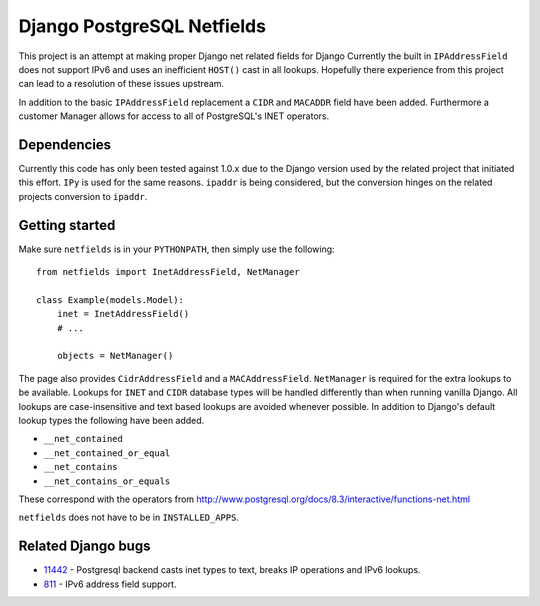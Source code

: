 Django PostgreSQL Netfields
===========================

This project is an attempt at making proper Django net related fields for
Django Currently the built in ``IPAddressField`` does not support IPv6 and uses
an inefficient ``HOST()`` cast in all lookups. Hopefully there experience from
this project can lead to a resolution of these issues upstream.

In addition to the basic ``IPAddressField`` replacement a ``CIDR`` and
``MACADDR`` field have been added. Furthermore a customer Manager allows for
access to all of PostgreSQL's INET operators.

Dependencies
------------

Currently this code has only been tested against 1.0.x due to the Django
version used by the related project that initiated this effort. ``IPy`` is used
for the same reasons. ``ipaddr`` is being considered, but the conversion
hinges on the related projects conversion to ``ipaddr``.

Getting started
---------------

Make sure ``netfields`` is in your ``PYTHONPATH``, then simply use the
following::

 from netfields import InetAddressField, NetManager

 class Example(models.Model):
     inet = InetAddressField()
     # ...

     objects = NetManager()

The page also provides ``CidrAddressField`` and a ``MACAddressField``.
``NetManager`` is required for the extra lookups to be available. Lookups for
``INET`` and ``CIDR`` database types will be handled differently than when
running vanilla Django.  All lookups are case-insensitive and text based
lookups are avoided whenever possible. In addition to Django's default lookup
types the following have been added.

* ``__net_contained``
* ``__net_contained_or_equal``
* ``__net_contains``
* ``__net_contains_or_equals``

These correspond with the operators from
http://www.postgresql.org/docs/8.3/interactive/functions-net.html

``netfields`` does not have to be in ``INSTALLED_APPS``.

Related Django bugs
-------------------

* 11442_ - Postgresql backend casts inet types to text, breaks IP operations and IPv6 lookups.
* 811_ - IPv6 address field support.

.. _11442: http://code.djangoproject.com/ticket/11442
.. _811: http://code.djangoproject.com/ticket/811
